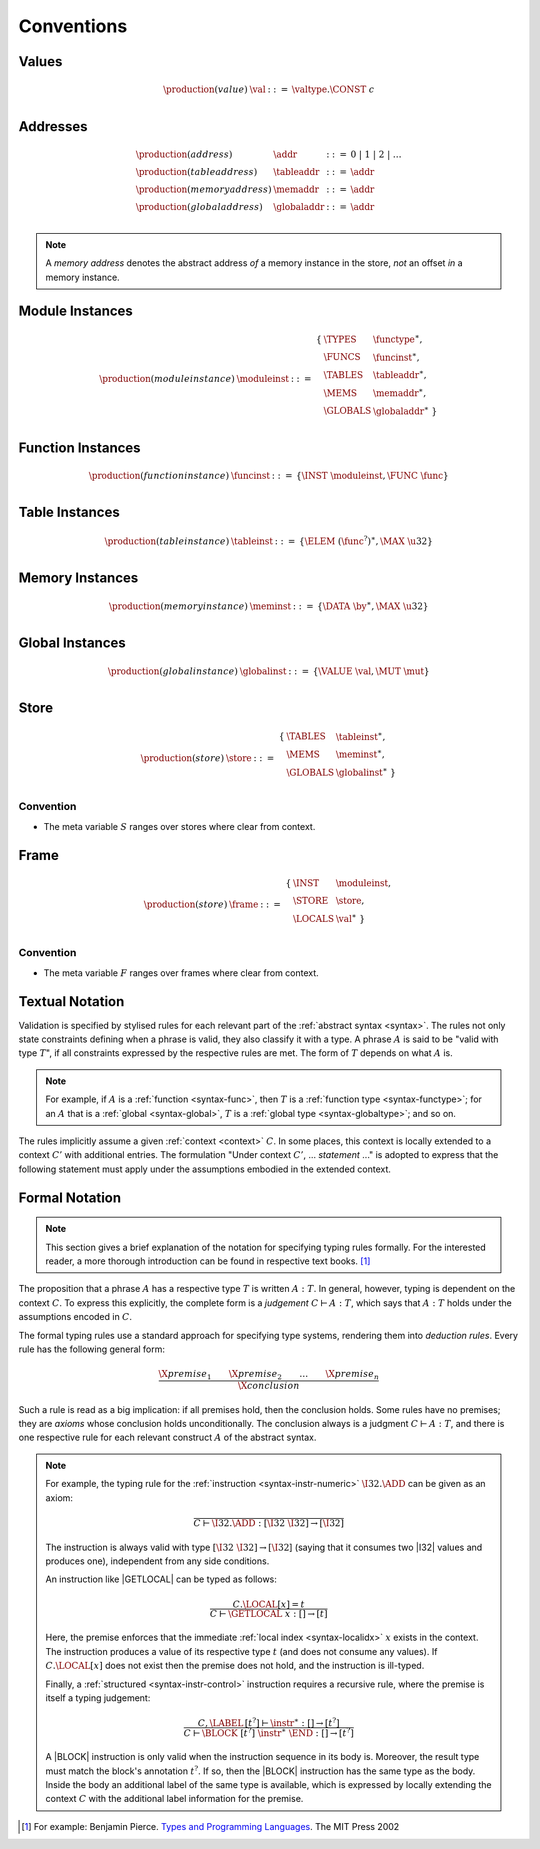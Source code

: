 .. index:: ! execution

Conventions
-----------

Values
~~~~~~

.. math::
   \begin{array}{llll}
   \production{(value)} & \val &::=&
     \valtype.\CONST~c \\
   \end{array}


.. _syntax-addr:
.. _syntax-tableaddr:
.. _syntax-memaddr:
.. _syntax-globaladdr:
.. index:: ! address

Addresses
~~~~~~~~~

.. math::
   \begin{array}{llll}
   \production{(address)} & \addr &::=&
     0 ~|~ 1 ~|~ 2 ~|~ \dots \\
   \production{(table address)} & \tableaddr &::=&
     \addr \\
   \production{(memory address)} & \memaddr &::=&
     \addr \\
   \production{(global address)} & \globaladdr &::=&
     \addr \\
   \end{array}

.. note::
   A *memory address* denotes the abstract address *of* a memory instance in the store,
   *not* an offset *in* a memory instance.


.. _syntax-moduleinst:
.. index:: ! instance

Module Instances
~~~~~~~~~~~~~~~~

.. math::
   \begin{array}{llll}
   \production{(module instance)} & \moduleinst &::=&
     \begin{array}[t]{l@{~}ll}
     \{ & \TYPES & \functype^\ast, \\
        & \FUNCS & \funcinst^\ast, \\
        & \TABLES & \tableaddr^\ast, \\
        & \MEMS & \memaddr^\ast, \\
        & \GLOBALS & \globaladdr^\ast ~\} \\
     \end{array}
   \end{array}


.. _syntax-funcinst:
.. index:: ! table instance

Function Instances
~~~~~~~~~~~~~~~~~~

.. math::
   \begin{array}{llll}
   \production{(function instance)} & \funcinst &::=&
     \{ \INST~\moduleinst, \FUNC~\func \} \\
   \end{array}


.. _syntax-tableinst:
.. _syntax-funcelem:
.. index:: ! table instance

Table Instances
~~~~~~~~~~~~~~~

.. math::
   \begin{array}{llll}
   \production{(table instance)} & \tableinst &::=&
     \{ \ELEM~(\func^?)^\ast, \MAX~\u32 \} \\
   \end{array}


.. _syntax-meminst:
.. index:: ! memory instance

Memory Instances
~~~~~~~~~~~~~~~~

.. math::
   \begin{array}{llll}
   \production{(memory instance)} & \meminst &::=&
     \{ \DATA~\by^\ast, \MAX~\u32 \} \\
   \end{array}


.. _syntax-tableinst:
.. _syntax-funcelem:
.. index:: ! table instance

Global Instances
~~~~~~~~~~~~~~~~

.. math::
   \begin{array}{llll}
   \production{(global instance)} & \globalinst &::=&
     \{ \VALUE~\val, \MUT~\mut \} \\
   \end{array}


.. _store:
.. _syntax-store:
.. index:: ! store

Store
~~~~~

.. math::
   \begin{array}{llll}
   \production{(store)} & \store &::=&
     \begin{array}[t]{l@{~}ll}
     \{ & \TABLES & \tableinst^\ast, \\
        & \MEMS & \meminst^\ast, \\
        & \GLOBALS & \globalinst^\ast ~\} \\
     \end{array}
   \end{array}

Convention
..........

* The meta variable :math:`S` ranges over stores where clear from context.


.. _frame:
.. _syntax-frame:
.. index:: ! frame

Frame
~~~~~

.. math::
   \begin{array}{llll}
   \production{(store)} & \frame &::=&
     \begin{array}[t]{l@{~}ll}
     \{ & \INST & \moduleinst, \\
        & \STORE & \store, \\
        & \LOCALS & \val^\ast ~\} \\
     \end{array}
   \end{array}

Convention
..........

* The meta variable :math:`F` ranges over frames where clear from context.


Textual Notation
~~~~~~~~~~~~~~~~

Validation is specified by stylised rules for each relevant part of the :ref:`abstract syntax <syntax>`.
The rules not only state constraints defining when a phrase is valid,
they also classify it with a type.
A phrase :math:`A` is said to be "valid with type :math:`T`",
if all constraints expressed by the respective rules are met.
The form of :math:`T` depends on what :math:`A` is.

.. note::
   For example, if :math:`A` is a :ref:`function <syntax-func>`,
   then  :math:`T` is a :ref:`function type <syntax-functype>`;
   for an :math:`A` that is a :ref:`global <syntax-global>`,
   :math:`T` is a :ref:`global type <syntax-globaltype>`;
   and so on.

The rules implicitly assume a given :ref:`context <context>` :math:`C`.
In some places, this context is locally extended to a context :math:`C'` with additional entries.
The formulation "Under context :math:`C'`, ... *statement* ..." is adopted to express that the following statement must apply under the assumptions embodied in the extended context.


Formal Notation
~~~~~~~~~~~~~~~

.. note::
   This section gives a brief explanation of the notation for specifying typing rules formally.
   For the interested reader, a more thorough introduction can be found in respective text books. [#tapl]_

The proposition that a phrase :math:`A` has a respective type :math:`T` is written :math:`A : T`.
In general, however, typing is dependent on the context :math:`C`.
To express this explicitly, the complete form is a *judgement* :math:`C \vdash A : T`,
which says that :math:`A : T` holds under the assumptions encoded in :math:`C`.

The formal typing rules use a standard approach for specifying type systems, rendering them into *deduction rules*.
Every rule has the following general form:

.. math::
   \frac{
     \X{premise}_1 \qquad \X{premise}_2 \qquad \dots \qquad \X{premise}_n
   }{
     \X{conclusion}
   }

Such a rule is read as a big implication: if all premises hold, then the conclusion holds.
Some rules have no premises; they are *axioms* whose conclusion holds unconditionally.
The conclusion always is a judgment :math:`C \vdash A : T`,
and there is one respective rule for each relevant construct :math:`A` of the abstract syntax.

.. note::
   For example, the typing rule for the :ref:`instruction <syntax-instr-numeric>` :math:`\I32.\ADD` can be given as an axiom:

   .. math::
      \frac{
      }{
        C \vdash \I32.\ADD : [\I32~\I32] \to [\I32]
      }

   The instruction is always valid with type :math:`[\I32~\I32] \to [\I32`]
   (saying that it consumes two |I32| values and produces one),
   independent from any side conditions.

   An instruction like |GETLOCAL| can be typed as follows:

   .. math::
      \frac{
        C.\LOCAL[x] = t
      }{
        C \vdash \GETLOCAL~x : [] \to [t]
      }

   Here, the premise enforces that the immediate :ref:`local index <syntax-localidx>` :math:`x` exists in the context.
   The instruction produces a value of its respective type :math:`t`
   (and does not consume any values).
   If :math:`C.\LOCAL[x]` does not exist then the premise does not hold,
   and the instruction is ill-typed.

   Finally, a :ref:`structured <syntax-instr-control>` instruction requires
   a recursive rule, where the premise is itself a typing judgement:

   .. math::
      \frac{
        C,\LABEL\,[t^?] \vdash \instr^\ast : [] \to [t^?]
      }{
        C \vdash \BLOCK~[t^?]~\instr^\ast~\END : [] \to [t^?]
      }

   A |BLOCK| instruction is only valid when the instruction sequence in its body is.
   Moreover, the result type must match the block's annotation :math:`t^?`.
   If so, then the |BLOCK| instruction has the same type as the body.
   Inside the body an additional label of the same type is available,
   which is expressed by locally extending the context :math:`C` with the additional label information for the premise.


.. [#tapl]
   For example: Benjamin Pierce. `Types and Programming Languages <https://www.cis.upenn.edu/~bcpierce/tapl/>`_. The MIT Press 2002
